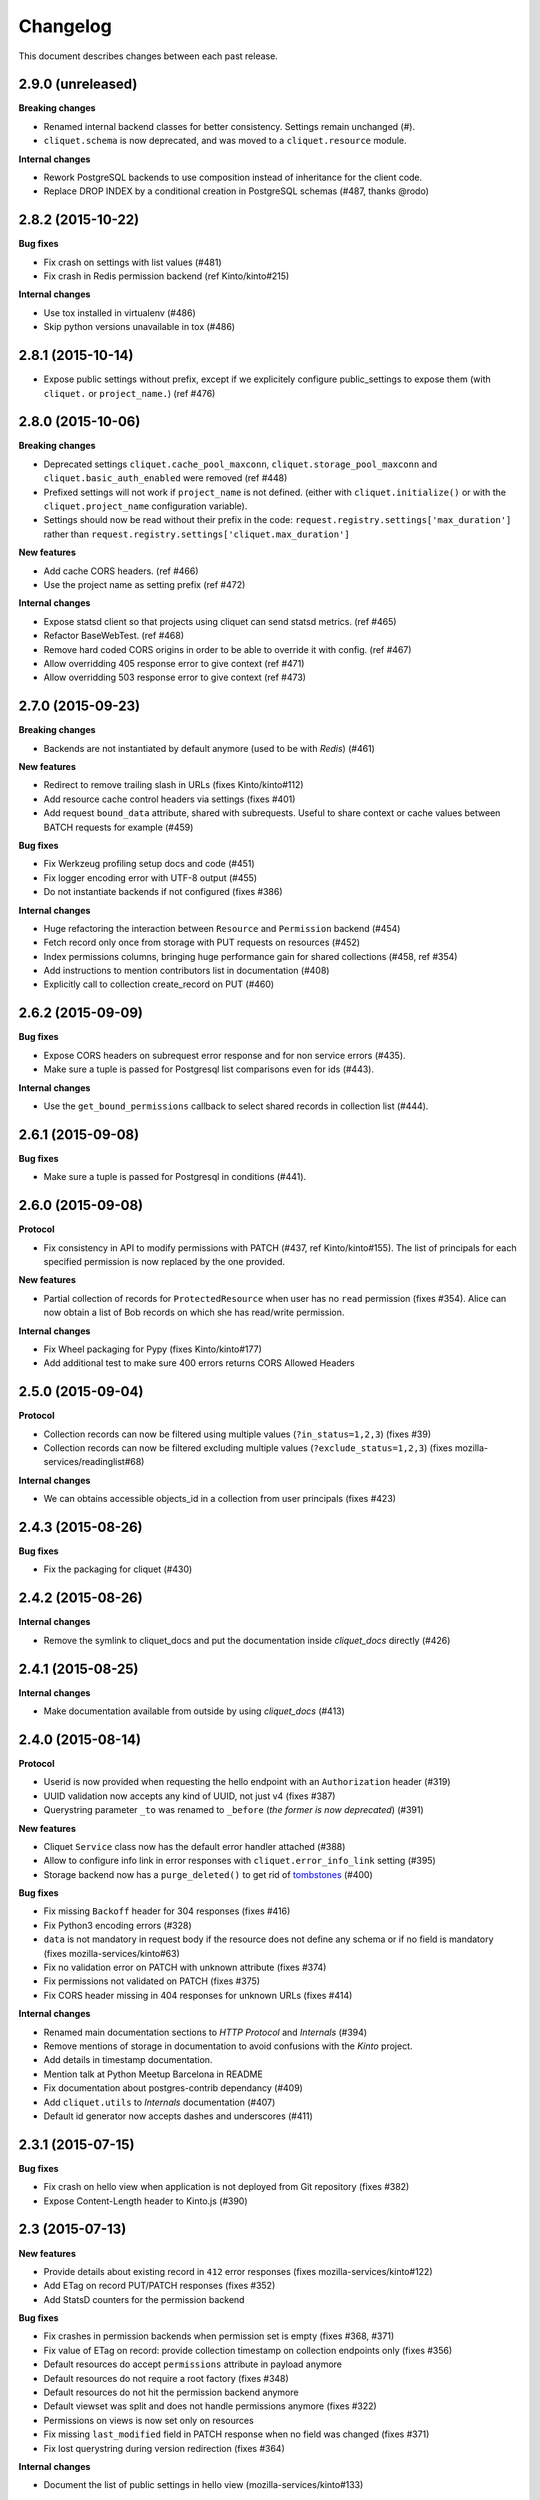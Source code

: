 Changelog
=========

This document describes changes between each past release.


2.9.0 (unreleased)
------------------

**Breaking changes**

- Renamed internal backend classes for better consistency. Settings remain
  unchanged (#).

- ``cliquet.schema`` is now deprecated, and was moved to a ``cliquet.resource``
  module.

**Internal changes**

- Rework PostgreSQL backends to use composition instead of inheritance for the
  client code.
- Replace DROP INDEX by a conditional creation in PostgreSQL schemas (#487,
  thanks @rodo)


2.8.2 (2015-10-22)
------------------

**Bug fixes**

- Fix crash on settings with list values (#481)
- Fix crash in Redis permission backend (ref Kinto/kinto#215)

**Internal changes**

- Use tox installed in virtualenv (#486)
- Skip python versions unavailable in tox (#486)


2.8.1 (2015-10-14)
------------------

- Expose public settings without prefix, except if we explicitely
  configure public_settings to expose them (with ``cliquet.`` or
  ``project_name.``) (ref #476)


2.8.0 (2015-10-06)
------------------

**Breaking changes**

- Deprecated settings ``cliquet.cache_pool_maxconn``,
  ``cliquet.storage_pool_maxconn`` and ``cliquet.basic_auth_enabled``
  were removed (ref #448)
- Prefixed settings will not work if ``project_name`` is not defined.
  (either with ``cliquet.initialize()`` or with the ``cliquet.project_name``
  configuration variable).
- Settings should now be read without their prefix in the code:
  ``request.registry.settings['max_duration']`` rather than
  ``request.registry.settings['cliquet.max_duration']``

**New features**

- Add cache CORS headers. (ref #466)
- Use the project name as setting prefix (ref #472)

**Internal changes**

- Expose statsd client so that projects using cliquet can send statsd
  metrics. (ref #465)
- Refactor BaseWebTest. (ref #468)
- Remove hard coded CORS origins in order to be able to override it
  with config. (ref #467)
- Allow overridding 405 response error to give context (ref #471)
- Allow overridding 503 response error to give context (ref #473)


2.7.0 (2015-09-23)
------------------

**Breaking changes**

- Backends are not instantiated by default anymore (used to be with *Redis*) (#461)

**New features**

- Redirect to remove trailing slash in URLs (fixes Kinto/kinto#112)
- Add resource cache control headers via settings (fixes #401)
- Add request ``bound_data`` attribute, shared with subrequests.
  Useful to share context or cache values between BATCH requests for example (#459)

**Bug fixes**

- Fix Werkzeug profiling setup docs and code (#451)
- Fix logger encoding error with UTF-8 output (#455)
- Do not instantiate backends if not configured (fixes #386)

**Internal changes**

- Huge refactoring the interaction between ``Resource`` and ``Permission`` backend (#454)
- Fetch record only once from storage with PUT requests on resources (#452)
- Index permissions columns, bringing huge performance gain for shared collections (#458, ref #354)
- Add instructions to mention contributors list in documentation (#408)
- Explicitly call to collection create_record on PUT (#460)


2.6.2 (2015-09-09)
------------------

**Bug fixes**

- Expose CORS headers on subrequest error response and for non service errors (#435).
- Make sure a tuple is passed for Postgresql list comparisons even for ids (#443).

**Internal changes**

- Use the ``get_bound_permissions`` callback to select shared records in collection list (#444).


2.6.1 (2015-09-08)
------------------

**Bug fixes**

- Make sure a tuple is passed for Postgresql in conditions (#441).


2.6.0 (2015-09-08)
------------------

**Protocol**

- Fix consistency in API to modify permissions with PATCH (#437, ref Kinto/kinto#155).
  The list of principals for each specified permission is now replaced by the one
  provided.

**New features**

- Partial collection of records for ``ProtectedResource`` when user has no ``read``
  permission (fixes #354). Alice can now obtain a list of Bob records on which she
  has read/write permission.

**Internal changes**

- Fix Wheel packaging for Pypy (fixes Kinto/kinto#177)
- Add additional test to make sure 400 errors returns CORS Allowed Headers


2.5.0 (2015-09-04)
------------------

**Protocol**

- Collection records can now be filtered using multiple values (``?in_status=1,2,3``) (fixes #39)
- Collection records can now be filtered excluding multiple values (``?exclude_status=1,2,3``) (fixes mozilla-services/readinglist#68)

**Internal changes**

- We can obtains accessible objects_id in a collection from user principals (fixes #423)


2.4.3 (2015-08-26)
------------------

**Bug fixes**

- Fix the packaging for cliquet (#430)


2.4.2 (2015-08-26)
------------------

**Internal changes**

- Remove the symlink to cliquet_docs and put the documentation inside
  `cliquet_docs` directly (#426)


2.4.1 (2015-08-25)
------------------

**Internal changes**

- Make documentation available from outside by using `cliquet_docs` (#413)


2.4.0 (2015-08-14)
------------------

**Protocol**

- Userid is now provided when requesting the hello endpoint with an ``Authorization``
  header (#319)
- UUID validation now accepts any kind of UUID, not just v4 (fixes #387)
- Querystring parameter ``_to`` was renamed to ``_before`` (*the former is now
  deprecated*) (#391)

**New features**

- Cliquet ``Service`` class now has the default error handler attached (#388)
- Allow to configure info link in error responses with ``cliquet.error_info_link``
  setting (#395)
- Storage backend now has a ``purge_deleted()`` to get rid of `tombstones <http://cliquet.readthedocs.org/en/latest/reference/glossary.html>`_ (#400)

**Bug fixes**

- Fix missing ``Backoff`` header for 304 responses (fixes #416)
- Fix Python3 encoding errors (#328)
- ``data`` is not mandatory in request body if the resource does not define
  any schema or if no field is mandatory (fixes mozilla-services/kinto#63)
- Fix no validation error on PATCH with unknown attribute (fixes #374)
- Fix permissions not validated on PATCH (fixes #375)
- Fix CORS header missing in 404 responses for unknown URLs (fixes #414)

**Internal changes**

- Renamed main documentation sections to *HTTP Protocol* and *Internals* (#394)
- Remove mentions of storage in documentation to avoid confusions with the
  *Kinto* project.
- Add details in timestamp documentation.
- Mention talk at Python Meetup Barcelona in README
- Fix documentation about postgres-contrib dependancy (#409)
- Add ``cliquet.utils`` to *Internals* documentation (#407)
- Default id generator now accepts dashes and underscores (#411)


2.3.1 (2015-07-15)
------------------

**Bug fixes**

- Fix crash on hello view when application is not deployed from Git
  repository (fixes #382)
- Expose Content-Length header to Kinto.js (#390)


2.3 (2015-07-13)
----------------

**New features**

- Provide details about existing record in ``412`` error responses
  (fixes mozilla-services/kinto#122)
- Add ETag on record PUT/PATCH responses (fixes #352)
- Add StatsD counters for the permission backend

**Bug fixes**

- Fix crashes in permission backends when permission set is empty (fixes #368, #371)
- Fix value of ETag on record: provide collection timestamp on collection
  endpoints only (fixes #356)
- Default resources do accept ``permissions`` attribute in payload anymore
- Default resources do not require a root factory (fixes #348)
- Default resources do not hit the permission backend anymore
- Default viewset was split and does not handle permissions anymore (fixes #322)
- Permissions on views is now set only on resources
- Fix missing ``last_modified`` field in PATCH response when no field
  was changed (fixes #371)
- Fix lost querystring during version redirection (fixes #364)

**Internal changes**

- Document the list of public settings in hello view (mozilla-services/kinto#133)


2.2.1 (2015-07-06)
------------------

**Bug fixes**

- Fix permissions handling on PATCH /resource (#358)


2.2.0 (2015-07-02)
------------------

**New features**

* Add public settings in hello view (#318)

**Bug fixes**

- Fix version redirection behaviour for unsupported versions (#341)
- PostgreSQL dependencies are now fully optional in code (#340)
- Prevent overriding final settings from ``default_settings`` parameter
  in ``cliquet.initialize()`` (#343)

**Internal changes**

- Fix installation documentation regarding PostgreSQL 9.4 (#338, thanks @elemoine!)
- Add detail about UTC and UTF-8 for PostgreSQL (#347, thanks @elemoine!)
- Remove UserWarning exception when running tests (#339, thanks @elemoine!)
- Move build_request and build_response to ``cliquet.utils`` (#344)
- Pypy is now tested on Travis CI (#337)


2.1.0 (2015-06-26)
------------------

**New features**

- Cliquet does not require authentication policies to prefix
  user ids anymore (fixes #299).
- Pypy support (thanks Balthazar Rouberol #325)
- Allow to override parent id of resources (#333)

**Bug fixes**

- Fix crash in authorization on ``OPTIONS`` requests (#331)
- Fix crash when ``If-Match`` is provided without ``If-None-Match`` (#335)

**Internal changes**

- Fix docstrings and documentation (#329)


2.0.0 (2015-06-16)
------------------

**New features**

- Authentication and authorization policies, as well as group finder function
  can now be specified via configuration (fixes #40, #265)
- Resources can now be protected by fine-grained permissions (#288 via #291, #302)

Minor

- Preserve provided ``id`` field of records using POST on collection (#293 via #294)
- Logging value for authentication type is now available for any kind of
  authentication policy.
- Any resource endpoint can now be disabled from settings (#46 via #268)

**Bug fixes**

- Do not limit cache values to string (#279)
- When PUT creates the record, the HTTP status code is now 201 (#298, #300)
- Add safety check in ``utils.current_service()`` (#316)

**Breaking changes**

- ``cliquet.storage.postgresql`` now requires PostgreSQL version 9.4, since it
  now relies on *JSONB*. Data will be migrated automatically using the ``migrate``
  command.
- the ``@crud`` decorator was replaced by ``@register()`` (fixes #12, #268)
- Firefox Accounts code was removed and published as external package *cliquet-fxa*
- The *Cloud storage* storage backend was removed out of *Cliquet* and should
  be revamped in *Kinto* repository (mozilla-services/kinto#45)

API

- Resource endpoints now expect payloads to have a ``data`` attribute (#254, #287)
- Resource endpoints switched from ``If-Modified-Since`` and ``If-Unmodified-Since``
  to ``Etags`` (fixes #251 via #275), thanks @michielbdejong!

Minor

- ``existing`` attribute of conflict errors responses was moved inside a generic
  ``details`` attribute that is also used to list validation errors.
- Setting ``cliquet.basic_auth_enabled`` is now deprecated.
  Use `pyramid_multiauth <https://github.com/mozilla-services/pyramid_multiauth>`_
  configuration instead to specify authentication policies.
- Logging value for authentication type is now ``authn_type`` (with ``FxAOAuth``
  or ``BasicAuth`` as default values).

**Internal changes**

- Cliquet resource code was split into ``Collection`` and ``Resource`` (fixes #243, #282)
- Cleaner separation of concern between ``Resource`` and the new notion of ``ViewSet`` (#268)
- Quickstart documentation improvement (#271, #312) thanks @N1k0 and @brouberol!
- API versioning documentation improvements (#313)
- Contribution documentation improvement (#306)


1.8.0 (2015-05-13)
------------------

**Breaking changes**

- Switch PostgreSQL storage to JSONB: requires 9.4+ (#104)
- Resource name is not a Python property anymore (ref #243)
- Return existing record instead of raising 409 on POST (fixes #75)
- ``cliquet.storage.postgresql`` now requires version PostgreSQL 9.4, since it
  now relies on *JSONB*. Data will be migrated automatically using the ``migrate``
  command.
- Conflict errors responses ``existing`` attribute was moved inside a generic
  ``details`` attribute that is also used to list validation errors.
- In heartbeat end-point response, ``database`` attribute was renamed to ``storage``

**New features**

- Storage records ids are now managed in python (fixes #71, #208)
- Add setting to disable version redirection (#107, thanks @hiromipaw)
- Add response behaviour headers for PATCH on record (#234)
- Provide details in error responses (#233)
- Expose new function ``cliquet.load_default_settings()`` to ease reading of
  settings from defaults and environment (#264)
- Heartbeat callback functions can now be registered during startup (#261)

**Bug fixes**

- Fix migration behaviour when metadata table is flushed (#221)
- Fix backoff header presence if disabled in settings (#238)

**Internal changes**

- Require 100% of coverage for tests to pass
- Add original error message to storage backend error
- A lots of improvements in documentation (#212, #225, #228, #229, #237, #246,
  #247, #248, #256, #266, thanks Michiel De Jong)
- Migrate *Kinto* storage schema on startup (#218)
- Fields ``id`` and ``last_modified`` are not part of resource schema anymore
  (#217, mozilla-services/readinlist#170)
- Got rid of redundant indices in storage schema (#208, ref #138)
- Disable Cornice schema request binding (#172)
- Do not hide FxA errors (fixes mozilla-services/readinglist#70)
- Move initialization functions to dedicated module (ref #137)
- Got rid of request custom attributes for storage and cache (#245)


1.7.0 (2015-04-10)
------------------

**Breaking changes**

- A **command must be ran during deployment** for database schema migration:

    $ cliquet --ini production.ini migrate

- Sentry custom code was removed. Sentry logging is now managed through the
  logging configuration, as explained `in docs <http://raven.readthedocs.org/en/latest/integrations/pyramid.html#logger-setup>`_.

**New features**

- Add PostgreSQL schema migration system (#139)
- Add cache and oauth in heartbeat view (#184)
- Add monitoring features using NewRelic (#189)
- Add profiling features using Werkzeug (#196)
- Add ability to override default settings in initialization (#136)
- Add more statsd counter for views and authentication (#200)
- Add in-memory cache class (#127)

**Bug fixes**

- Fix crash in DELETE on collection with PostgreSQL backend
- Fix Heka logging format of objects (#199)
- Fix performance of record insertion using ordered index (#138)
- Fix 405 errors not JSON formatted (#88)
- Fix basic auth prompt when disabled (#182)

**Internal changes**

- Improve development setup documentation (thanks @hiromipaw)
- Deprecated ``cliquet.initialize_cliquet``, renamed to ``cliquet.initialize``.
- Code coverage of tests is now 100%
- Skip unstable tests on TravisCI, caused by ``fsync = off`` in their PostgreSQL.
- Perform random creation and deletion in heartbeat view (#202)


1.6.0 (2015-03-30)
------------------

**New features**

- Split schema initialization from application startup, using a command-line
  tool.

::

    cliquet --ini production.ini init


**Bug fixes**

- Fix connection pool no being shared between cache and storage (#176)
- Default connection pool size to 10 (instead of 50) (#176)
- Warn if PostgreSQL session has not UTC timezone (#177)

**Internal changes**

- Deprecated ``cliquet.storage_pool_maxconn`` and ``cliquet.cache_pool_maxconn``
  settings (renamed to ``cliquet.storage_pool_size`` and ``cliquet.cache_pool_size``)


1.5.0 (2015-03-27)
------------------

**New features**

- Mesure calls on the authentication policy (#167)

**Breaking changes**

- Prefix statsd metrics with the value of `cliquet.statsd_prefix` or
  `cliquet.project_name` (#162)
- `http_scheme` setting has been replaced by `cliquet.http_scheme` and
  `cliquet.http_host` was introduced ((#151, #166)
- URL in the hello view now has version prefix (#165)

**Bug fixes**

- Fix Next-Page url if service has key in url (#158)
- Fix some PostgreSQL connection bottlenecks (#170)

**Internal changes**

- Update of PyFxA to get it working with gevent monkey patching (#168)
- Reload kinto on changes (#158)


1.4.1 (2015-03-25)
------------------

**Bug fixes**

- Rely on Pyramid API to build pagination Next-Url (#147)


1.4.0 (2015-03-24)
------------------

**Breaking changes**

- Make monitoring dependencies optional (#121)

**Bug fixes**

- Force PostgreSQl session timezone to UTC (#122)
- Fix basic auth ofuscation and prefix (#128)
- Make sure the `paginate_by` setting overrides the passed `limit`
  argument (#129)
- Fix limit comparison under Python3 (#143)
- Do not serialize using JSON if not necessary (#131)
- Fix crash of classic logger with unicode (#142)
- Fix crash of CloudStorage backend when remote returns 500 (#142)
- Fix behaviour of CloudStorage with backslashes in querystring (#142)
- Fix python3.4 segmentation fault (#142)
- Add missing port in Next-Page header (#147)

**Internal changes**

- Use ujson again, it was removed in the 1.3.2 release (#132)
- Add index for as_epoch(last_modified) (#130). Please add the following
  statements to SQL for the migration::

    ALTER FUNCTION as_epoch(TIMESTAMP) IMMUTABLE;
    CREATE INDEX idx_records_last_modified_epoch ON records(as_epoch(last_modified));
    CREATE INDEX idx_deleted_last_modified_epoch ON deleted(as_epoch(last_modified));

- Prevent fetching to many records for one user collection (#130)
- Use UPSERT for the heartbeat (#141)
- Add missing OpenSSL in installation docs (#146)
- Improve tests of basic auth (#128)


1.3.2 (2015-03-20)
------------------

- Revert ujson usage (#132)


1.3.1 (2015-03-20)
------------------

**Bug fixes**

- Fix packaging (#118)


1.3.0 (2015-03-20)
------------------

**New features**

- Add PostgreSQL connection pooling, with new settings
  ``cliquet.storage_pool_maxconn`` and ``cliquet.cache_pool_maxconn``
  (*Default: 50*) (#112)
- Add `StatsD <https://github.com/etsy/statsd/>`_ support,
  enabled with ``cliquet.statsd_url = udp://server:port`` (#114)
- Add `Sentry <http://sentry.readthedocs.org>`_ support,
  enabled with ``cliquet.sentry_url = http://user:pass@server/1`` (#110)

**Bug fixes**

- Fix FxA verification cache not being used (#103)
- Fix heartbeat database check (#109)
- Fix PATCH endpoint crash if request has no body (#115)

**Internal changes**

- Switch to `ujson <https://pypi.python.org/pypi/ujson>`_ for JSON
  de/serialization optimizations (#108)


1.2.1 (2015-03-18)
------------------

- Fix tests about unicode characters in BATCH querystring patch
- Remove CREATE CAST for the postgresql backend
- Fix environment variable override


1.2 (2015-03-18)
----------------

**Breaking changes**

- `cliquet.storage.postgresql` now uses UUID as record primary key (#70)
- Settings ``cliquet.session_backend`` and ``cliquet.session_url`` were
  renamed ``cliquet.cache_backend`` and ``cliquet.cache_url`` respectively.
- FxA user ids are not hashed anymore (#82)
- Setting ``cliquet.retry_after`` was renamed ``cliquet.retry_after_seconds``
- OAuth2 redirect url now requires to be listed in
  ``fxa-oauth.webapp.authorized_domains`` (e.g. ``*.mozilla.com``)
- Batch are now limited to 25 requests by default (#90)

**New features**

- Every setting can be specified via an environment variable
  (e.g. ``cliquet.storage_url`` with ``CLIQUET_STORAGE_URL``)
- Logging now relies on `structlog <http://structlog.org>`_ (#78)
- Logging output can be configured to stream JSON (#78)
- New cache backend for PostgreSQL (#44)
- Documentation was improved on various aspects (#64, #86)
- Handle every backend errors and return 503 errors (#21)
- State verification for OAuth2 dance now expires after 1 hour (#83)

**Bug fixes**

- FxA OAuth views errors are now JSON formatted (#67)
- Prevent error when pagination token has bad format (#72)
- List of CORS exposed headers were fixed in POST on collection (#54)

**Internal changes**

- Added a method in `cliquet.resource.Resource` to override known fields
  (*required by Kinto*)
- Every setting has a default value
- Every end-point requires authentication by default
- Session backend was renamed to cache (#96)


1.1.4 (2015-03-03)
------------------

- Update deleted_field support for postgres (#62)


1.1.3 (2015-03-03)
------------------

- Fix include_deleted code for the redis backend (#60)
- Improve the update_record API (#61)


1.1.2 (2015-03-03)
------------------

- Fix packaging to include .sql files.


1.1.1 (2015-03-03)
------------------

- Fix packaging to include .sql files.


1.1 (2015-03-03)
----------------

**New features**

- Support filter on deleted using since (#51)

**Internal changes**

- Remove python 2.6 support (#50)
- Renamed Resource.deleted_mark to Resource.deleted_field (#51)
- Improve native_value (#56)
- Fixed Schema options inheritance (#55)
- Re-build the virtualenv when setup.py changes
- Renamed storage.url to cliquet.storage_url (#49)
- Refactored the tests/support.py file (#38)


1.0 (2015-03-02)
----------------

- Initial version, extracted from Mozilla Services Reading List project (#1)

**New features**

- Expose CORS headers so that client behind CORS policy can access them (#5)
- Postgresql Backend (#8)
- Use RedisSession as a cache backend for PyFxA (#10)
- Delete multiple records via DELETE on the collection_path (#13)
- Batch default prefix for endpoints (#14 / #16)
- Use the app version in the / endpoint (#22)
- Promote Basic Auth as a proper authentication backend (#37)

**Internal changes**

- Backends documentation (#15)
- Namedtuple for filters and sort (#17)
- Multiple DELETE in Postgresql (#18)
- Improve Resource API (#29)
- Refactoring of error management (#41)
- Default Options for Schema (#47)
